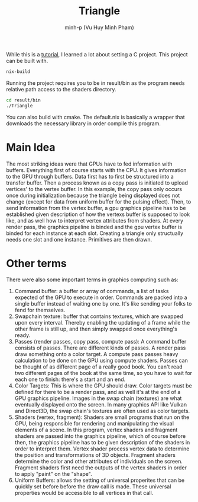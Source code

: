 #+title: Triangle
#+author: minh-p (Vu Huy Minh Pham)

While this is a [[https://hamdy-elzanqali.medium.com/let-there-be-triangles-sdl-gpu-edition-bd82cf2ef615][tutorial]], I learned a lot about setting a C project. This project can be built with.
#+BEGIN_SRC sh
nix-build
#+END_SRC

Running the project requires you to be in result/bin as the program needs relative path access to the shaders directory.

#+BEGIN_SRC sh
cd result/bin
./Triangle
#+END_SRC

You can also build with cmake. The default.nix is basically a wrapper that downloads the necessary library in order compile this program.
* Main Idea
The most striking ideas were that GPUs have to fed information with buffers. Everything first of course starts with the CPU. It gives information to the GPU through buffers. Data first has to first be structured into a transfer buffer. Then a process known as a copy pass is initiated to upload vertices' to the vertex buffer. In this example, the copy pass only occurs once during initialization because the triangle being displayed does not change (except for data from uniform buffer for the pulsing effect). Then, to send information from the vertex buffer, a gpu graphics pipeline has to be established given description of how the vertexs buffer is supposed to look like, and as well how to interpret vertex attributes from shaders. At every render pass, the graphics pipeline is binded and the gpu vertex buffer is binded for each instance at each slot. Creating a triangle only structually needs one slot and one instance. Primitives are then drawn.
* Other terms
There were also some important terms in graphics computing such as:
1. Command buffer: a buffer or array of commands, a list of tasks expected of the GPU to execute in order. Commands are packed into a single buffer instead of waiting one by one. It's like sending your folks to fend for themselves.
2. Swapchain texture: buffer that contains textures, which are swapped upon every interval. Thereby enabling the updating of a frame while the other frame is still up, and then simply swapped once everything's ready.
3. Passes (render passes, copy pass, compute pass): A command buffer consists of passes. There are different kinds of passes. A render pass draw something onto a color target. A compute pass passes heavy calculation to be done on the GPU using compute shaders. Passes can be thought of as different page of a really good book. You can't read two different pages of the book at the same time, so you have to wait for each one to finish: there's a start and an end.
4. Color Targets: This is where the GPU should draw. Color targets must be defined for there to be a render pass, and as well it's at the end of a GPU graphics pipeline. Images in the swap chain (textures) are what eventually displayed onto the screen. In many graphics API like Vulkan and Direct3D, the swap chain's textures are often used as color targets.
5. Shaders (vertex, fragment): Shaders are small programs that run on the GPU, being responsible for rendering and manipulating the visual elements of a scene. In this program, vertex shaders and fragment shaders are passed into the graphics pipeline, which of course before then, the graphics pipeline has to be given description of the shaders in order to interpret them. Vertex shader process vertex data to determine the position and transformations of 3D objects. Fragment shaders determine the color and other attributes of individuals on the screen. Fragment shaders first need the outputs of the vertex shaders in order to apply "paint" on the "shape".
6. Uniform Buffers: allows the setting of universal properites that can be quickly set before before the draw call is made. These universal properties would be accessible to all vertices in that call.
